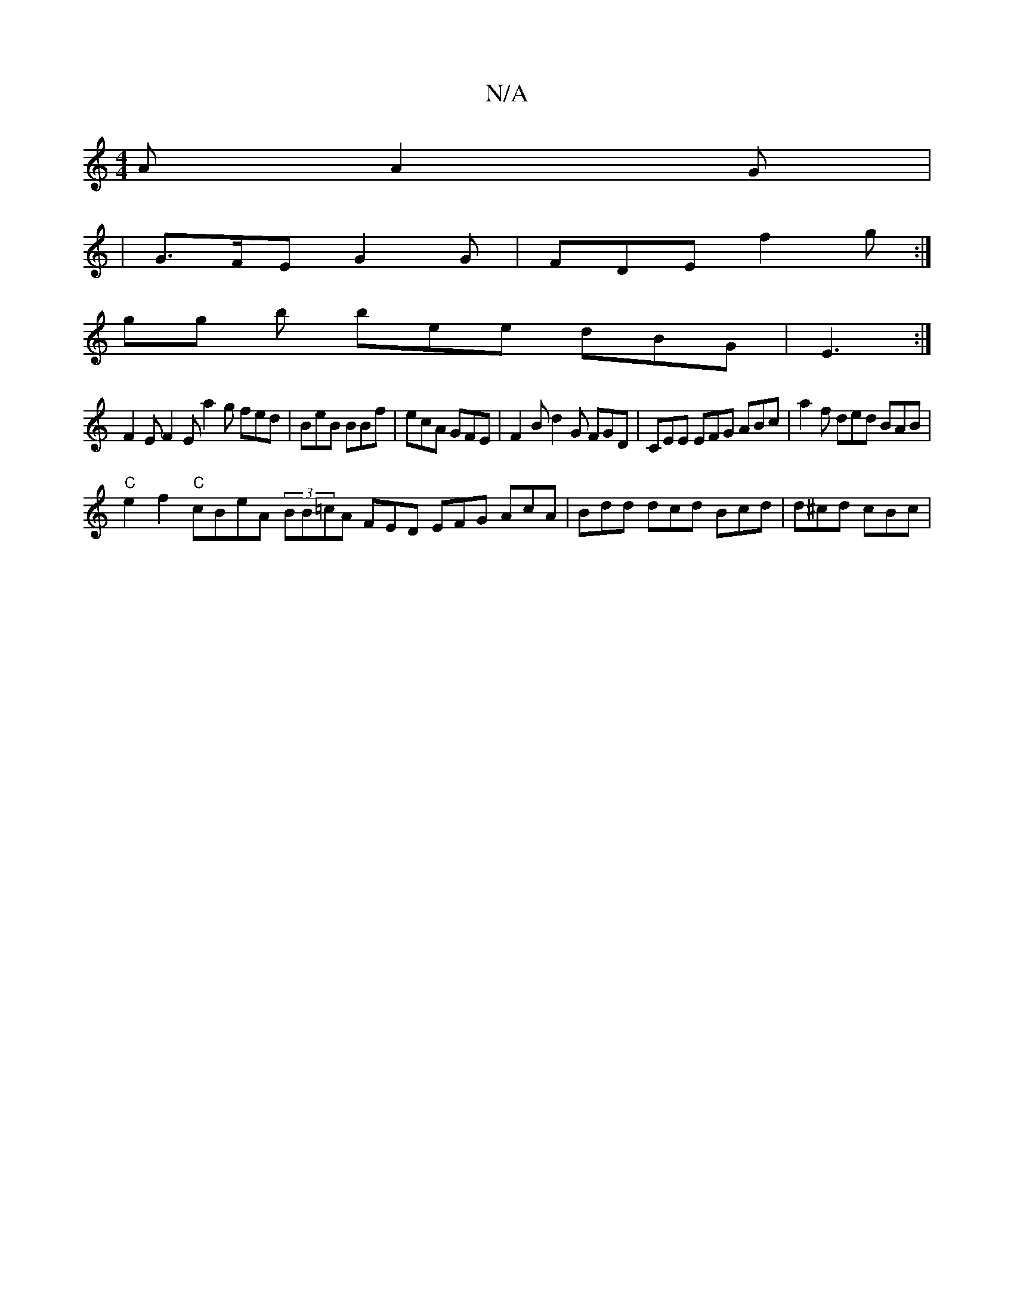 X:1
T:N/A
M:4/4
R:N/A
K:Cmajor
A A2 G |
| G>FE G2 G | FDE f2g :|
gg b bee dBG | E3 :|
F2E F2E a2 g fed | BeB BBf | ecA GFE | F2 B d2G FGD | CEE EFG ABc | a2f ded BAB |
"C"e2f2 "C"cBeA- (3BB=cA FED EFG AcA | Bdd dcd Bcd | d^cd cBc |